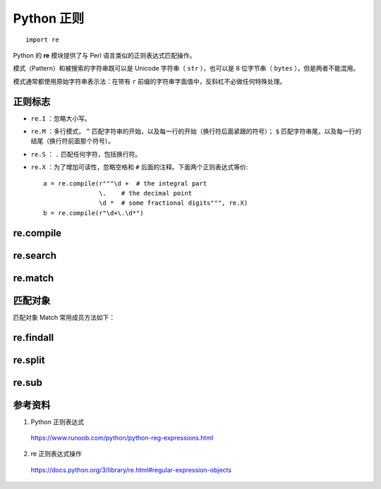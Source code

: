Python 正则
=======================

::

    import re

Python 的 **re** 模块提供了与 Perl 语言类似的正则表达式匹配操作。

模式（Pattern）和被搜索的字符串既可以是 Unicode 字符串（ ``str`` ），也可以是 8 位字节串（ ``bytes`` ），但是两者不能混用。

模式通常都使用原始字符串表示法：在带有 ``r`` 前缀的字符串字面值中，反斜杠不必做任何特殊处理。


正则标志
--------------

- ``re.I`` ：忽略大小写。

- ``re.M`` ：多行模式， ``^`` 匹配字符串的开始，以及每一行的开始（换行符后面紧跟的符号）； ``$`` 匹配字符串尾，以及每一行的结尾（换行符前面那个符号）。

- ``re.S`` ： ``.`` 匹配任何字符，包括换行符。

- ``re.X`` ：为了增加可读性，忽略空格和 ``#`` 后面的注释。下面两个正则表达式等价::

    a = re.compile(r"""\d +  # the integral part
                   \.    # the decimal point
                   \d *  # some fractional digits""", re.X)
    b = re.compile(r"\d+\.\d*")


re.compile
---------------

.. py:function:: re.compile(pattern, flags=0)

    将正则表达式的样式编译为一个正则表达式对象（正则对象）Pattern。 flag 是正则标志。

    正则表达式对象 Pattern 支持以下方法和属性：

    .. py:function:: Pattern.search(string[, pos[, endpos]])
        
        扫描整个 string 寻找第一个匹配的位置，并返回一个相应的匹配对象；如果没有匹配，就返回 ``None`` 。

    .. py:function:: Pattern.match(string[, pos[, endpos]])
        
        如果 string 的开始位置能够找到这个正则样式的任意个匹配，就返回一个相应的匹配对象；如果不匹配，就返回 ``None`` 。

    .. py:function:: Pattern.fullmatch(string[, pos[, endpos]])
        
        如果整个 string 匹配这个正则表达式，就返回一个相应的匹配对象，否则就返回 ``None`` 。

    .. py:function:: Pattern.split(string, maxsplit=0)
        
        等价于 ``re.split`` 。

    .. py:function:: Pattern.findall(string[, pos[, endpos]])
        
        类似于 ``re.findall`` ，也可以接收可选参数 pos 和 endpos ，限制搜索范围。

    .. py:function:: Pattern.sub(repl, string, count=0)
        
        等价于 ``re.sub`` 。

    .. py:function:: Pattern.groups
        
        捕获到的模式串中组的数量。

re.search
-----------------

.. py:function:: re.search(pattern, string, flags=0)
    
    扫描整个字符串找到匹配样式的 **第一个位置** ，并返回一个相应的匹配对象；如果没有匹配，就返回一个 ``None`` 。


re.match
-----------------

.. py:function:: re.match(pattern, string, flags=0)

    如果 string 开始的 0 或者多个字符匹配到了正则表达式样式，就返回一个相应的匹配对象；如果没有匹配，就返回 ``None`` 。

    .. code-block:: python
        :linenos:

        >>> re.match("c", "abcdef") # No match
        >>> re.search("c", "abcdef") # match
        <re.Match object; span=(2, 3), match='c'>
        >>> re.search("^c", "abcdef") # No match
        >>> re.search("^a", "abcdef") # match
        <re.Match object; span=(0, 1), match='a'>


匹配对象
---------------

匹配对象 Match 常用成员方法如下：

    .. py:function:: Match.groups(default=None)
        
        返回一个元组，包含所有匹配的子组。

    .. py:function:: Match.groupdict(default=None)

        返回匹配子组的字典形式，需要配合 ``?P<first_name>`` 使用。

        .. code-block:: python 
            :linenos:

            >>> m = re.match(r"(?P<first_name>\w+) (?P<last_name>\w+)", "Malcolm Reynolds")
            >>> m.groupdict()
            {'first_name': 'Malcolm', 'last_name': 'Reynolds'}
            >>> m.group('first_name')
            'Malcolm'

    .. py:function:: Match.group([group1, ...])

        返回一个或者多个匹配的子组。如果只有一个参数，结果就是一个字符串；如果有多个参数，结果就是一个元组（每个参数对应一个项）；如果没有参数，或者参数是 0，返回所有的匹配。

        .. code-block:: python 
            :linenos:

            >>> m = re.match(r"(\w+) (\w+)", "Isaac Newton, physicist")
            >>> m.group(0)       # The entire match
            'Isaac Newton'
            >>> m.group(1)       # The first parenthesized subgroup.
            'Isaac'
            >>> m.group(2)       # The second parenthesized subgroup.
            'Newton'
            >>> m.group(1, 2)    # Multiple arguments give us a tuple.
            ('Isaac', 'Newton')

    .. py:function:: Match.start([group])

        返回 group 匹配到的字串的开始位置。group 默认为 0（意思是整个匹配的子串）。
        
    .. py:function:: Match.end([group])

        返回 group 匹配到的字串的结束位置（前闭后开）。group 默认为 0（意思是整个匹配的子串）。

    .. py:function:: Match.span([group])

        对于一个匹配 m ， 返回一个二元组 ``(m.start(group), m.end(group))`` 。 注意如果 group 没有在这个匹配中，就返回 ``(-1, -1)`` 。group 默认为 0，就是整个匹配。


re.findall
---------------

.. py:function:: re.findall(pattern, string, flags=0)

    返回 pattern 在 string 中的所有非重叠（Non-overlapping ）匹配，以字符串列表或字符串元组列表的形式。对 string 的扫描从左至右，匹配结果按照找到的顺序返回。 空匹配也包括在结果中。

    返回结果取决于模式中捕获组的数量。如果没有组，返回与整个模式匹配的字符串列表。如果有且仅有一个组，返回与该组匹配的字符串列表。如果有多个组，返回与这些组匹配的字符串元组列表。
    非捕获组不影响结果。

    .. code-block:: python 
        :linenos:

        >>> re.findall(r'\bf[a-z]*', 'which foot or hand fell fastest')
        ['foot', 'fell', 'fastest']
        >>> re.findall(r'(\w+)=(\d+)', 'set width=20 and height=10')
        [('width', '20'), ('height', '10')]

    迭代器版本： ``re.finditer(pattern, string, flags=0)`` 。

re.split
-------------

.. py:function:: re.split(pattern, string, maxsplit=0, flags=0)

    用 pattern 分开 string 。 如果在 pattern 中捕获到括号，那么所有的组里的字符也会包含在列表里。
    如果 maxsplit 非零， 最多进行 maxsplit 次分隔， 剩下的字符全部返回到列表的最后一个元素。
    如果没有匹配，不会进行分割。

    .. code-block:: python
        :linenos:

        >>> re.split(r'\W+', 'Words, words, hello.') ## 注意：是大写的 W
        ['Words', 'words', 'hello', '']
        >>> re.split(r'(\W+)', 'Words, words, hello.')
        ['Words', ', ', 'words', ', ', 'hello', '.', '']


re.sub
----------------

.. py:function:: re.sub(pattern, repl, string, count=0, flags=0)

    返回通过使用 repl 替换在 string 最左边非重叠出现的 pattern 而获得的字符串。
    如果 pattern 没有找到，则直接返回 string。 

    repl 可以是字符串或函数，这个函数只能有一个匹配对象参数，并返回一个替换后的字符串。

    可选参数 count 是要替换的最大次数，必须是非负整数。如果省略这个参数或设为 0，所有的匹配都会被替换。

    >>> re.sub(r'\D', '', '1234-5678-9999')
    '123456789999'


参考资料
------------------

1. Python 正则表达式

  https://www.runoob.com/python/python-reg-expressions.html

2. re 正则表达式操作
  
  https://docs.python.org/3/library/re.html#regular-expression-objects